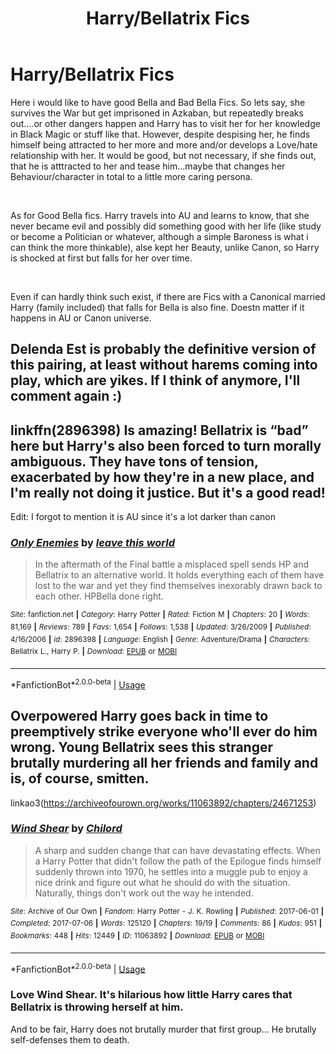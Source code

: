 #+TITLE: Harry/Bellatrix Fics

* Harry/Bellatrix Fics
:PROPERTIES:
:Author: Atomstern
:Score: 16
:DateUnix: 1552399898.0
:DateShort: 2019-Mar-12
:FlairText: Request
:END:
Here i would like to have good Bella and Bad Bella Fics. So lets say, she survives the War but get imprisoned in Azkaban, but repeatedly breaks out....or other dangers happen and Harry has to visit her for her knowledge in Black Magic or stuff like that. However, despite despising her, he finds himself being attracted to her more and more and/or develops a Love/hate relationship with her. It would be good, but not necessary, if she finds out, that he is atttracted to her and tease him...maybe that changes her Behaviour/character in total to a little more caring persona.

​

As for Good Bella fics. Harry travels into AU and learns to know, that she never became evil and possibly did something good with her life (like study or become a Politician or whatever, although a simple Baroness is what i can think the more thinkable), alse kept her Beauty, unlike Canon, so Harry is shocked at first but falls for her over time.

​

Even if can hardly think such exist, if there are Fics with a Canonical married Harry (family included) that falls for Bella is also fine. Doestn matter if it happens in AU or Canon universe.


** Delenda Est is probably the definitive version of this pairing, at least without harems coming into play, which are yikes. If I think of anymore, I'll comment again :)
:PROPERTIES:
:Author: Knight2518
:Score: 8
:DateUnix: 1552415172.0
:DateShort: 2019-Mar-12
:END:


** linkffn(2896398) Is amazing! Bellatrix is “bad” here but Harry's also been forced to turn morally ambiguous. They have tons of tension, exacerbated by how they're in a new place, and I'm really not doing it justice. But it's a good read!

Edit: I forgot to mention it is AU since it's a lot darker than canon
:PROPERTIES:
:Author: hellomiho
:Score: 2
:DateUnix: 1552451512.0
:DateShort: 2019-Mar-13
:END:

*** [[https://www.fanfiction.net/s/2896398/1/][*/Only Enemies/*]] by [[https://www.fanfiction.net/u/1027609/leave-this-world][/leave this world/]]

#+begin_quote
  In the aftermath of the Final battle a misplaced spell sends HP and Bellatrix to an alternative world. It holds everything each of them have lost to the war and yet they find themselves inexorably drawn back to each other. HPBella done right.
#+end_quote

^{/Site/:} ^{fanfiction.net} ^{*|*} ^{/Category/:} ^{Harry} ^{Potter} ^{*|*} ^{/Rated/:} ^{Fiction} ^{M} ^{*|*} ^{/Chapters/:} ^{20} ^{*|*} ^{/Words/:} ^{81,169} ^{*|*} ^{/Reviews/:} ^{789} ^{*|*} ^{/Favs/:} ^{1,654} ^{*|*} ^{/Follows/:} ^{1,538} ^{*|*} ^{/Updated/:} ^{3/26/2009} ^{*|*} ^{/Published/:} ^{4/16/2006} ^{*|*} ^{/id/:} ^{2896398} ^{*|*} ^{/Language/:} ^{English} ^{*|*} ^{/Genre/:} ^{Adventure/Drama} ^{*|*} ^{/Characters/:} ^{Bellatrix} ^{L.,} ^{Harry} ^{P.} ^{*|*} ^{/Download/:} ^{[[http://www.ff2ebook.com/old/ffn-bot/index.php?id=2896398&source=ff&filetype=epub][EPUB]]} ^{or} ^{[[http://www.ff2ebook.com/old/ffn-bot/index.php?id=2896398&source=ff&filetype=mobi][MOBI]]}

--------------

*FanfictionBot*^{2.0.0-beta} | [[https://github.com/tusing/reddit-ffn-bot/wiki/Usage][Usage]]
:PROPERTIES:
:Author: FanfictionBot
:Score: 1
:DateUnix: 1552451537.0
:DateShort: 2019-Mar-13
:END:


** Overpowered Harry goes back in time to preemptively strike everyone who'll ever do him wrong. Young Bellatrix sees this stranger brutally murdering all her friends and family and is, of course, smitten.

linkao3([[https://archiveofourown.org/works/11063892/chapters/24671253]])
:PROPERTIES:
:Author: MTheLoud
:Score: 2
:DateUnix: 1552610335.0
:DateShort: 2019-Mar-15
:END:

*** [[https://archiveofourown.org/works/11063892][*/Wind Shear/*]] by [[https://www.archiveofourown.org/users/Chilord/pseuds/Chilord][/Chilord/]]

#+begin_quote
  A sharp and sudden change that can have devastating effects. When a Harry Potter that didn't follow the path of the Epilogue finds himself suddenly thrown into 1970, he settles into a muggle pub to enjoy a nice drink and figure out what he should do with the situation. Naturally, things don't work out the way he intended.
#+end_quote

^{/Site/:} ^{Archive} ^{of} ^{Our} ^{Own} ^{*|*} ^{/Fandom/:} ^{Harry} ^{Potter} ^{-} ^{J.} ^{K.} ^{Rowling} ^{*|*} ^{/Published/:} ^{2017-06-01} ^{*|*} ^{/Completed/:} ^{2017-07-06} ^{*|*} ^{/Words/:} ^{125120} ^{*|*} ^{/Chapters/:} ^{19/19} ^{*|*} ^{/Comments/:} ^{86} ^{*|*} ^{/Kudos/:} ^{951} ^{*|*} ^{/Bookmarks/:} ^{448} ^{*|*} ^{/Hits/:} ^{12449} ^{*|*} ^{/ID/:} ^{11063892} ^{*|*} ^{/Download/:} ^{[[https://archiveofourown.org/downloads/11063892/Wind%20Shear.epub?updated_at=1535131090][EPUB]]} ^{or} ^{[[https://archiveofourown.org/downloads/11063892/Wind%20Shear.mobi?updated_at=1535131090][MOBI]]}

--------------

*FanfictionBot*^{2.0.0-beta} | [[https://github.com/tusing/reddit-ffn-bot/wiki/Usage][Usage]]
:PROPERTIES:
:Author: FanfictionBot
:Score: 1
:DateUnix: 1552610355.0
:DateShort: 2019-Mar-15
:END:


*** Love Wind Shear. It's hilarious how little Harry cares that Bellatrix is throwing herself at him.

And to be fair, Harry does not brutally murder that first group... He brutally self-defenses them to death.
:PROPERTIES:
:Author: streakermaximus
:Score: 1
:DateUnix: 1552709828.0
:DateShort: 2019-Mar-16
:END:
